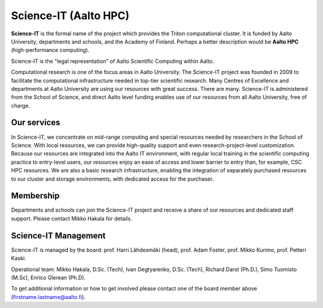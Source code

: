 Science-IT (Aalto HPC)
======================

**Science-IT** is the formal name of the project which provides the
Triton computational cluster.  It is funded by Aalto University,
departments and schools, and the Academy of Finland.  Perhaps a better
description would be **Aalto HPC** (high-performance computing).

Science-IT is the "legal representation" of Aalto Scientific Computing
within Aalto.

Computational research is one of the focus areas in Aalto
University. The Science-IT project was founded in 2009 to facilitate
the computational infrastructure needed in top-tier scientific
research. Many Centres of Excellence and departments at Aalto
University are using our resources with great success. There are
many.  Science-IT is administered
from the School of Science, and direct Aalto level funding enables use
of our resources from all Aalto University, free of charge.


Our services
------------

In Science-IT, we concentrate on mid-range computing and special
resources needed by researchers in the School of Science. With local
resources, we can provide high-quality support and even
research-project-level customization.  Because our resources are
integrated into the Aalto IT environment, with regular local training
in the scientific computing practice to entry-level users, our
resources enjoy an ease of access and lower barrier to entry than, for
example, CSC HPC resources. We are also a basic research
infrastructure, enabling the integration of separately purchased
resources to our cluster and storage environments, with dedicated
access for the purchaser.


Membership
----------

Departments and schools can join the Science-IT project and receive a
share of our resources and dedicated staff support.  Please contact
Mikko Hakala for details.


Science-IT Management
---------------------

Science-IT is managed by the board: prof. Harri Lähdesmäki (head),
prof. Adam Foster, prof. Mikko Kurimo, prof. Petteri Kaski.

Operational team: Mikko Hakala, D.Sc. (Tech), Ivan Degtyarenko,
D.Sc. (Tech), Richard Darst (Ph.D.), Simo Tuomisto (M.Sc), Enrico
Glerean (Ph.D).

To get additional information or how to get involved please contact
one of the board member above (firstname.lastname@aalto.fi).

